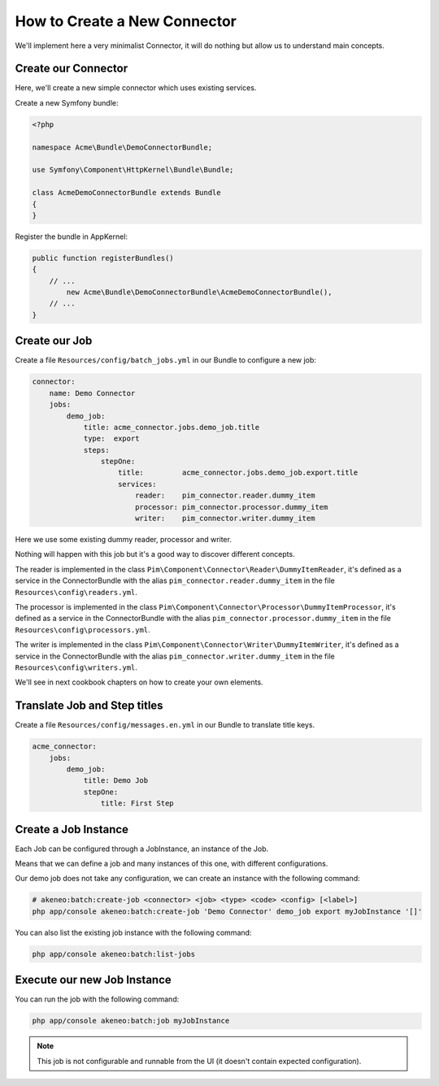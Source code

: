 How to Create a New Connector
=============================

We'll implement here a very minimalist Connector, it will do nothing but allow us to understand main concepts.

Create our Connector
--------------------

Here, we'll create a new simple connector which uses existing services.

Create a new Symfony bundle:

.. code-block:: php

    <?php

    namespace Acme\Bundle\DemoConnectorBundle;

    use Symfony\Component\HttpKernel\Bundle\Bundle;

    class AcmeDemoConnectorBundle extends Bundle
    {
    }

Register the bundle in AppKernel:

.. code-block:: php

    public function registerBundles()
    {
        // ...
            new Acme\Bundle\DemoConnectorBundle\AcmeDemoConnectorBundle(),
        // ...
    }

Create our Job
--------------

Create a file ``Resources/config/batch_jobs.yml`` in our Bundle to configure a new job:

.. code-block:: yaml

    connector:
        name: Demo Connector
        jobs:
            demo_job:
                title: acme_connector.jobs.demo_job.title
                type:  export
                steps:
                    stepOne:
                        title:         acme_connector.jobs.demo_job.export.title
                        services:
                            reader:    pim_connector.reader.dummy_item
                            processor: pim_connector.processor.dummy_item
                            writer:    pim_connector.writer.dummy_item

Here we use some existing dummy reader, processor and writer.

Nothing will happen with this job but it's a good way to discover different concepts.

The reader is implemented in the class ``Pim\Component\Connector\Reader\DummyItemReader``, it's defined as a service in the ConnectorBundle with the alias ``pim_connector.reader.dummy_item`` in the file ``Resources\config\readers.yml``.

The processor is implemented in the class ``Pim\Component\Connector\Processor\DummyItemProcessor``, it's defined as a service in the ConnectorBundle with the alias ``pim_connector.processor.dummy_item`` in the file ``Resources\config\processors.yml``.

The writer is implemented in the class ``Pim\Component\Connector\Writer\DummyItemWriter``, it's defined as a service in the ConnectorBundle with the alias ``pim_connector.writer.dummy_item`` in the file ``Resources\config\writers.yml``.

We'll see in next cookbook chapters on how to create your own elements.

Translate Job and Step titles
-----------------------------

Create a file ``Resources/config/messages.en.yml`` in our Bundle to translate title keys.

.. code-block:: yaml

    acme_connector:
        jobs:
            demo_job:
                title: Demo Job
                stepOne:
                    title: First Step

Create a Job Instance
---------------------

Each Job can be configured through a JobInstance, an instance of the Job.

Means that we can define a job and many instances of this one, with different configurations.

Our demo job does not take any configuration, we can create an instance with the following command:

.. code-block:: bash

    # akeneo:batch:create-job <connector> <job> <type> <code> <config> [<label>]
    php app/console akeneo:batch:create-job 'Demo Connector' demo_job export myJobInstance '[]'

You can also list the existing job instance with the following command:

.. code-block:: bash

    php app/console akeneo:batch:list-jobs

Execute our new Job Instance
----------------------------

You can run the job with the following command:

.. code-block:: bash

    php app/console akeneo:batch:job myJobInstance

.. note::

    This job is not configurable and runnable from the UI (it doesn't contain expected configuration).
